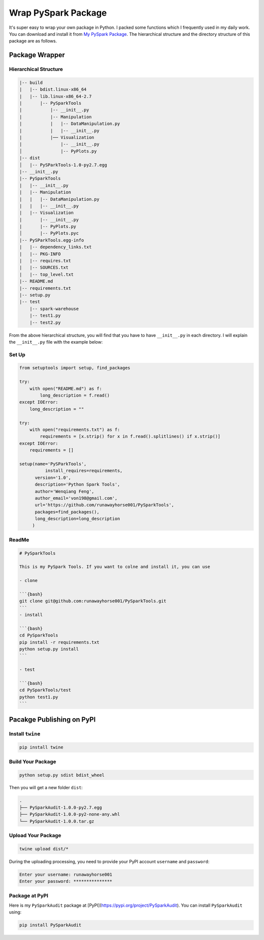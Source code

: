 
.. _pack:

====================
Wrap PySpark Package
====================

It's super easy to wrap your own package in Python. I packed some functions which I frequently 
used in my daily work. You can download and install it from `My PySpark Package`_. The hierarchical 
structure and the directory structure of this package are as follows. 
 

Package Wrapper 
+++++++++++++++

Hierarchical Structure
----------------------


.. code-block:: bash

	|-- build
	|   |-- bdist.linux-x86_64
	|   |-- lib.linux-x86_64-2.7
	|       |-- PySparkTools
	|           |-- __init__.py
	|           |-- Manipulation
	|           |   |-- DataManipulation.py
	|           |   |-- __init__.py
	|           |── Visualization
	|               |-- __init__.py
	│               |-- PyPlots.py
	|-- dist
	│   |-- PySParkTools-1.0-py2.7.egg
	|-- __init__.py
	|-- PySparkTools
	|   |-- __init__.py
	|   |-- Manipulation
	|   |   |-- DataManipulation.py
	|   |   |-- __init__.py
	|   |-- Visualization
	|       |-- __init__.py
	|       |-- PyPlots.py
	│       |-- PyPlots.pyc
	|-- PySParkTools.egg-info
	|   |-- dependency_links.txt
	|   |-- PKG-INFO
	|   |-- requires.txt
	|   |-- SOURCES.txt
	|   |-- top_level.txt
	|-- README.md
	|-- requirements.txt
	|-- setup.py
	|-- test
	    |-- spark-warehouse
	    |-- test1.py
	    |-- test2.py



From the above hierarchical structure, you will find that you have to have ``__init__.py`` in each directory. I will explain the ``__init__.py`` file with the example below:

Set Up
------

.. code-block:: python

	from setuptools import setup, find_packages

	try:
	    with open("README.md") as f:
	        long_description = f.read()
	except IOError:
	    long_description = ""

	try:
	    with open("requirements.txt") as f:
	        requirements = [x.strip() for x in f.read().splitlines() if x.strip()]
	except IOError:
	    requirements = []

	setup(name='PySParkTools',
		  install_requires=requirements,
	      version='1.0',
	      description='Python Spark Tools',
	      author='Wenqiang Feng',
	      author_email='von198@gmail.com',
	      url='https://github.com/runawayhorse001/PySparkTools',
	      packages=find_packages(),
	      long_description=long_description
	     )

ReadMe
------

.. code-block:: bash

	# PySparkTools

	This is my PySpark Tools. If you want to colne and install it, you can use 

	- clone

	```{bash}
	git clone git@github.com:runawayhorse001/PySparkTools.git
	```
	- install 

	```{bash}
	cd PySparkTools
	pip install -r requirements.txt 
	python setup.py install
	```

	- test 

	```{bash}
	cd PySparkTools/test
	python test1.py
	```

Pacakge Publishing on PyPI
++++++++++++++++++++++++++

Install ``twine``
-----------------

.. code-block:: bash

	pip install twine

Build Your Package
------------------

.. code-block:: python

	python setup.py sdist bdist_wheel

Then you will get a new folder ``dist``:

.. code-block:: bash

	.
	├── PySparkAudit-1.0.0-py2.7.egg
	├── PySparkAudit-1.0.0-py2-none-any.whl
	└── PySparkAudit-1.0.0.tar.gz


Upload Your Package
-------------------

.. code-block:: bash

	twine upload dist/*

During the uploading processing, you need to provide your PyPI account ``username`` and ``password``:

.. code-block:: bash

	Enter your username: runawayhorse001
	Enter your password: ***************

Package at PyPI
---------------

Here is my ``PySparkAudit`` package at [PyPI](https://pypi.org/project/PySparkAudit). You can install ``PySparkAudit`` using:

.. code-block:: bash

    pip install PySparkAudit


.. _My PySpark Package: https://github.com/runawayhorse001/PySparkAudit
